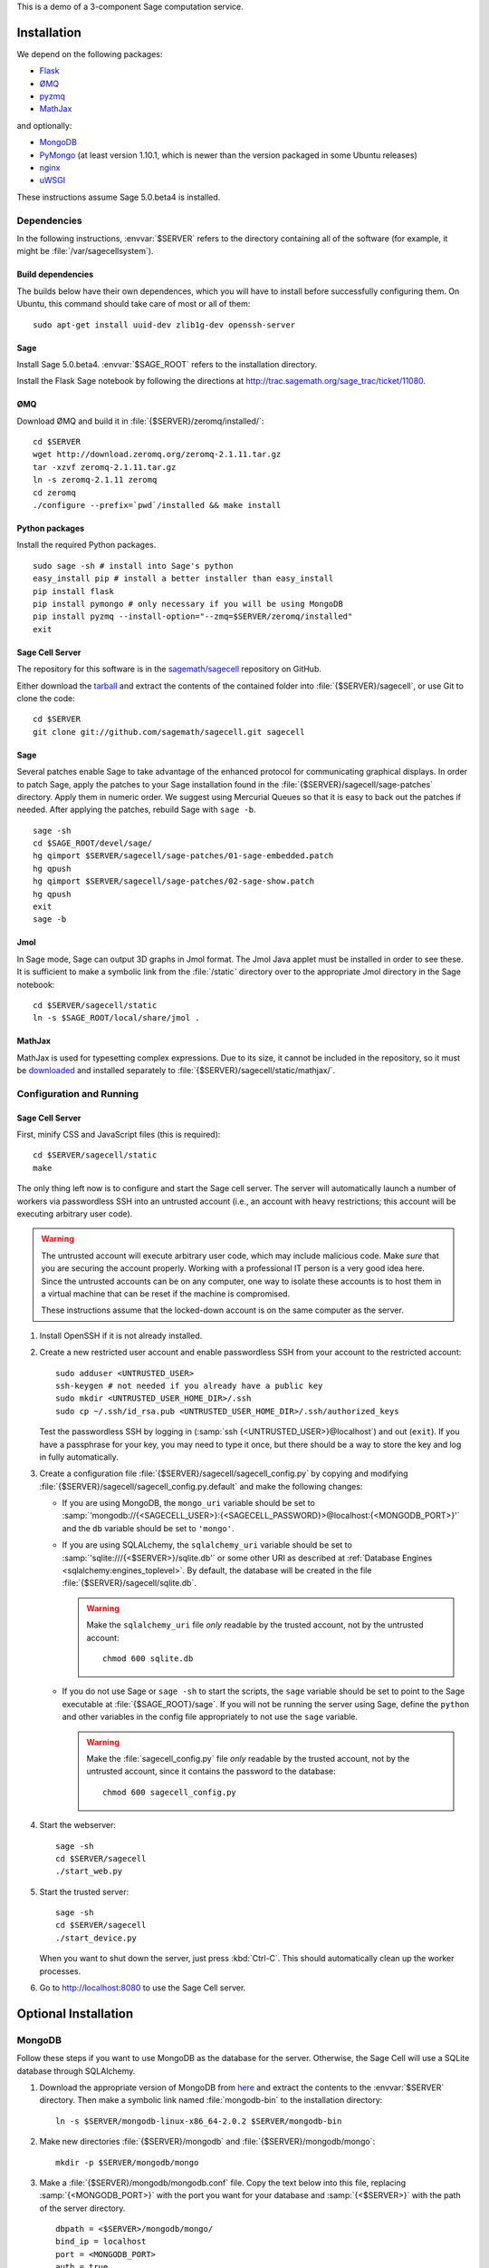 .. highlight:: bash

This is a demo of a 3-component Sage computation service.

Installation
============

We depend on the following packages:

* `Flask <http://flask.pocoo.org/>`_
* `ØMQ <http://www.zeromq.org/>`_
* `pyzmq <http://www.zeromq.org/bindings:python>`_
* `MathJax <http://www.mathjax.org/>`_

and optionally:

* `MongoDB <http://www.mongodb.org>`_
* `PyMongo <http://api.mongodb.org/python/current/>`_
  (at least version 1.10.1, which is newer than the version
  packaged in some Ubuntu releases)
* `nginx <http://www.nginx.org/>`_
* `uWSGI <http://projects.unbit.it/uwsgi/>`_


These instructions assume Sage 5.0.beta4 is installed.

Dependencies
------------

In the following instructions, :envvar:`$SERVER` refers to the directory
containing all of the software (for example, it might be
:file:`/var/sagecellsystem`).

Build dependencies
^^^^^^^^^^^^^^^^^^

The builds below have their own dependences, which you will have to
install before successfully configuring them. On Ubuntu, this command
should take care of most or all of them::

    sudo apt-get install uuid-dev zlib1g-dev openssh-server

Sage
^^^^

Install Sage 5.0.beta4.  :envvar:`$SAGE_ROOT` refers to the installation
directory.

Install the Flask Sage notebook by following the directions at http://trac.sagemath.org/sage_trac/ticket/11080.

ØMQ
^^^

Download ØMQ and build it in :file:`{$SERVER}/zeromq/installed/`::

    cd $SERVER
    wget http://download.zeromq.org/zeromq-2.1.11.tar.gz
    tar -xzvf zeromq-2.1.11.tar.gz
    ln -s zeromq-2.1.11 zeromq
    cd zeromq
    ./configure --prefix=`pwd`/installed && make install

Python packages
^^^^^^^^^^^^^^^

Install the required Python packages. ::

    sudo sage -sh # install into Sage's python
    easy_install pip # install a better installer than easy_install
    pip install flask
    pip install pymongo # only necessary if you will be using MongoDB
    pip install pyzmq --install-option="--zmq=$SERVER/zeromq/installed"
    exit


Sage Cell Server
^^^^^^^^^^^^^^^^

The repository for this software is in the `sagemath/sagecell
<https://github.com/sagemath/sagecell>`_ repository on GitHub.

Either download the `tarball
<https://github.com/sagemath/sagecell/tarball/master>`_ and
extract the contents of the contained folder into :file:`{$SERVER}/sagecell`,
or use Git to clone the code::

    cd $SERVER
    git clone git://github.com/sagemath/sagecell.git sagecell

Sage
^^^^

Several patches enable Sage to take advantage of the enhanced protocol
for communicating graphical displays.  In order to patch Sage, apply
the patches to your Sage installation found in the
:file:`{$SERVER}/sagecell/sage-patches` directory.  Apply them in numeric
order.  We suggest using Mercurial Queues so that it is easy to back
out the patches if needed.  After applying the patches, rebuild Sage
with ``sage -b``. ::

  sage -sh
  cd $SAGE_ROOT/devel/sage/
  hg qimport $SERVER/sagecell/sage-patches/01-sage-embedded.patch
  hg qpush
  hg qimport $SERVER/sagecell/sage-patches/02-sage-show.patch
  hg qpush
  exit
  sage -b


Jmol
^^^^
In Sage mode, Sage can output 3D graphs in Jmol format.  The Jmol Java
applet must be installed in order to see these.  It is sufficient to
make a symbolic link from the :file:`/static` directory over to the
appropriate Jmol directory in the Sage notebook::

    cd $SERVER/sagecell/static
    ln -s $SAGE_ROOT/local/share/jmol .

MathJax
^^^^^^^

MathJax is used for typesetting complex expressions. Due to its size, it
cannot be included in the repository, so it must be
`downloaded <http://www.mathjax.org/download/>`_ and installed
separately to :file:`{$SERVER}/sagecell/static/mathjax/`.

Configuration and Running
-------------------------

Sage Cell Server
^^^^^^^^^^^^^^^^

First, minify CSS and JavaScript files (this is required)::

    cd $SERVER/sagecell/static
    make

The only thing left now is to configure and start the Sage cell server.
The server will automatically launch a number of workers via
passwordless SSH into an untrusted account (i.e., an account with heavy
restrictions; this account will be executing arbitrary user code).

.. warning::

    The untrusted account will execute arbitrary user code, which may
    include malicious code.  Make *sure* that you are securing the
    account properly.  Working with a professional IT person is a very
    good idea here.  Since the untrusted accounts can be on any
    computer, one way to isolate these accounts is to host them in a
    virtual machine that can be reset if the machine is compromised.

    These instructions assume that the locked-down account is on the
    same computer as the server.

#. Install OpenSSH if it is not already installed.

#. Create a new restricted user account and enable passwordless SSH
   from your account to the restricted account::

     sudo adduser <UNTRUSTED_USER>
     ssh-keygen # not needed if you already have a public key
     sudo mkdir <UNTRUSTED_USER_HOME_DIR>/.ssh
     sudo cp ~/.ssh/id_rsa.pub <UNTRUSTED_USER_HOME_DIR>/.ssh/authorized_keys

   Test the passwordless SSH by logging in
   (:samp:`ssh {<UNTRUSTED_USER>}@localhost`) and out (``exit``).
   If you have a passphrase for your key, you may need to type it
   once, but there should be a way to store the key and log in
   fully automatically.

#. Create a configuration file
   :file:`{$SERVER}/sagecell/sagecell_config.py` by copying and modifying
   :file:`{$SERVER}/sagecell/sagecell_config.py.default` and make the
   following changes:

   * If you are using MongoDB, the ``mongo_uri`` variable should be set to
     :samp:`'mongodb://{<SAGECELL_USER>}:{<SAGECELL_PASSWORD}>@localhost:{<MONGODB_PORT>}'`
     and the ``db`` variable should be set to ``'mongo'``.

   * If you are using SQLALchemy, the ``sqlalchemy_uri`` variable should be
     set to :samp:`'sqlite:///{<$SERVER>}/sqlite.db'` or some other URI as
     described at :ref:`Database Engines <sqlalchemy:engines_toplevel>`. By
     default, the database will be created in the file
     :file:`{$SERVER}/sagecell/sqlite.db`.

     .. warning:: Make the ``sqlalchemy_uri`` file *only* readable by
        the trusted account, not by the untrusted account::

          chmod 600 sqlite.db

   * If you do not use Sage or ``sage -sh`` to start the scripts, the
     ``sage`` variable should be set to point to the Sage executable at
     :file:`{$SAGE_ROOT}/sage`. If you will not be running the server using
     Sage, define the ``python`` and other variables in the config file
     appropriately to not use the ``sage`` variable.

     .. warning:: Make the :file:`sagecell_config.py` file *only* readable by
        the trusted account, not by the untrusted account, since it
        contains the password to the database::

          chmod 600 sagecell_config.py

#. Start the webserver::

       sage -sh
       cd $SERVER/sagecell
       ./start_web.py

#. Start the trusted server::

       sage -sh
       cd $SERVER/sagecell
       ./start_device.py

   When you want to shut down the server, just press :kbd:`Ctrl-C`. This should
   automatically clean up the worker processes.

#. Go to http://localhost:8080 to use the Sage Cell server.

Optional Installation
=====================

MongoDB
-------

Follow these steps if you want to use MongoDB as the database for the server.
Otherwise, the Sage Cell will use a SQLite database through SQLAlchemy.

#. Download the appropriate version of MongoDB from `here
   <http://www.mongodb.org/downloads>`_ and extract the contents to the
   :envvar:`$SERVER` directory. Then make a symbolic link named
   :file:`mongodb-bin` to the installation directory::

    ln -s $SERVER/mongodb-linux-x86_64-2.0.2 $SERVER/mongodb-bin

#. Make new directories :file:`{$SERVER}/mongodb` and
   :file:`{$SERVER}/mongodb/mongo`::

    mkdir -p $SERVER/mongodb/mongo

#. Make a :file:`{$SERVER}/mongodb/mongodb.conf` file. Copy the text
   below into this file, replacing :samp:`{<MONGODB_PORT>}` with the port
   you want for your database and :samp:`{<$SERVER>}` with the path of
   the server directory. ::

    dbpath = <$SERVER>/mongodb/mongo/
    bind_ip = localhost
    port = <MONGODB_PORT>
    auth = true
    logpath = <$SERVER>/mongodb/mongodb.log
    logappend = true
    nohttpinterface = true

    # Comment the below out (don't just switch to false)
    # in order to cut down on logging
    verbose = true
    cpu = true

#. Start up the MongoDB daemon (replace the location of mongodb as
   appropriate)::

    cd $SERVER/mongodb/
    $SERVER/mongodb-bin/bin/mongod -f mongodb.conf

#. OPTIONAL: Now you need to set up usernames and passwords for database access,
   if the database is running on a shared server.

   .. note::

     MongoDB `authentication documentation
     <http://www.mongodb.org/display/DOCS/Security+and+Authentication>`_
     recommends that you run without authentication, but secure the
     environment so that the environment is trusted.

   Set up an admin user, authenticate, then set up a user for the
   ``sagecelldb`` database.  Since we include the
   :samp:`{<SAGECELL_USER>}` and :samp:`{<SAGECELL_PASSWORD>}` in a URL later,
   it's helpful if neither of them contain any of ``%:/@`` (any
   length of password with letters and numbers would be okay).  Change
   :samp:`{<ADMIN_USER>}`, :samp:`{<ADMIN_PASSWORD>}`, :samp:`{<SAGECELL_USER>}`, and
   :samp:`{<SAGECELL_PASSWORD>}`, and :samp:`{<MONGODB_PORT>}` to appropriate values:

   .. code-block:: console

      $ SERVER/mongodb-bin/bin/mongo --port <MONGODB_PORT> # start up mongo client
      > use admin
      > db.addUser("<ADMIN_USER>", "<ADMIN_PASSWORD>")
      > db.auth("<ADMIN_USER>", "<ADMIN_PASSWORD>")
      > use sagecelldb
      > db.addUser("<SAGECELL_USER>", "<SAGECELL_PASSWORD>")
      > quit()

nginx and uWSGI
---------------

You can use nginx and uWSGI to get a more capable webserver.

nginx
^^^^^

First, install the :command:`libpcre3-dev` library (if on Ubuntu).  This
makes it so that when nginx is a reverse proxy, it can rewrite the
headers so that the absolute URLs work out correctly. ::

    sudo apt-get install libpcre3-dev

Download nginx and build it in :file:`{$SERVER}/nginx/install/`::

    cd $SERVER
    wget http://www.nginx.org/download/nginx-1.0.12.tar.gz
    tar -xzvf nginx-1.0.12.tar.gz
    ln -s nginx-1.0.12 nginx
    cd nginx
    ./configure --prefix=`pwd`/install --without-http_rewrite_module && make install

Make the :file:`{$SERVER}/nginx/install/conf/nginx.conf` file have
only one server entry, as shown here (delete all the others).
:samp:`{<SERVER_PORT>}` should be whatever port you plan to expose to
the public (different from :samp:`{<MONGODB_PORT>}`).

.. code-block:: nginx

    server {
        listen <SERVER_PORT>;
        server_name localhost;
        charset utf-8;
        client_max_body_size 4M; # Maximum file upload size of 4MB
        location / {
            uwsgi_pass unix:/tmp/uwsgi.sock;
            include uwsgi_params;
        }
    }

Start nginx::

    $SERVER/nginx/install/sbin/nginx


uWSGI
^^^^^

These instructions are based on `these instructions
<http://webapp.org.ua/dev/compiling-uwsgi-from-sources/>`_.  We don't
want to require libxml2 (it appears to be only for the config files),
so we'll make our own build configuration that doesn't support XML build
files.

#. Get uWSGI::

    cd $SERVER
    wget http://projects.unbit.it/downloads/uwsgi-latest.tar.gz
    tar -xzvf uwsgi-latest.tar.gz
    ln -s uwsgi-1* uwsgi

#. Change the configuration file to set ``xml = false``::

    cd uwsgi/buildconf
    cp default.ini sagecell.ini
    # edit myproject.ini to make the xml line read: xml = false
    cd ..

#. Build uWSGI::

    sage -python uwsgiconfig.py --build sagecell

#. Create a symbolic link to uWSGI in :file:`{$SERVER}/sagecell/`::

      ln -s $SERVER/uwsgi/uwsgi $SERVER/sagecell/uwsgi

#. Set the ``webserver`` variable in the ``sagecell_config.py`` file
   to be ``'uwsgi'``.

.. note:: If there are errors when you start the uwsgi server, you may
   need to change permissions of :file:`/tmp/uwsgi.sock`::

       chmod 777 /tmp/uwsgi.sock



License
=======

See the :download:`LICENSE.txt <../LICENSE.txt>` file for terms and conditions for usage and a
DISCLAIMER OF ALL WARRANTIES.

Compatibility
=============

We have reports that the Sage Cell Server does not work in:

  * Internet Explorer version 8, Windows XP
  * Internet Explorer version 8, Windows 7

If you notice any other browsers that are not supported, please let us
know.  If you notice that one of the browsers above really does work,
please let us know.

